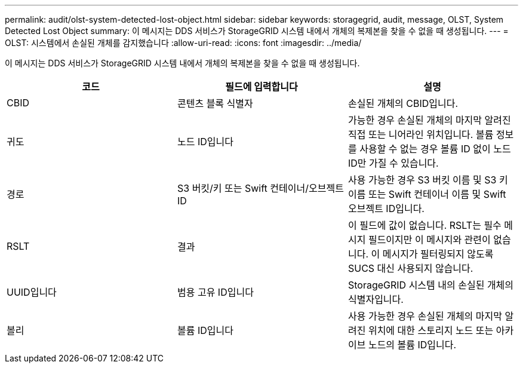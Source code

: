 ---
permalink: audit/olst-system-detected-lost-object.html 
sidebar: sidebar 
keywords: storagegrid, audit, message, OLST, System Detected Lost Object 
summary: 이 메시지는 DDS 서비스가 StorageGRID 시스템 내에서 개체의 복제본을 찾을 수 없을 때 생성됩니다. 
---
= OLST: 시스템에서 손실된 개체를 감지했습니다
:allow-uri-read: 
:icons: font
:imagesdir: ../media/


[role="lead"]
이 메시지는 DDS 서비스가 StorageGRID 시스템 내에서 개체의 복제본을 찾을 수 없을 때 생성됩니다.

|===
| 코드 | 필드에 입력합니다 | 설명 


 a| 
CBID
 a| 
콘텐츠 블록 식별자
 a| 
손실된 개체의 CBID입니다.



 a| 
귀도
 a| 
노드 ID입니다
 a| 
가능한 경우 손실된 개체의 마지막 알려진 직접 또는 니어라인 위치입니다. 볼륨 정보를 사용할 수 없는 경우 볼륨 ID 없이 노드 ID만 가질 수 있습니다.



 a| 
경로
 a| 
S3 버킷/키 또는 Swift 컨테이너/오브젝트 ID
 a| 
사용 가능한 경우 S3 버킷 이름 및 S3 키 이름 또는 Swift 컨테이너 이름 및 Swift 오브젝트 ID입니다.



 a| 
RSLT
 a| 
결과
 a| 
이 필드에 값이 없습니다. RSLT는 필수 메시지 필드이지만 이 메시지와 관련이 없습니다. 이 메시지가 필터링되지 않도록 SUCS 대신 사용되지 않습니다.



 a| 
UUID입니다
 a| 
범용 고유 ID입니다
 a| 
StorageGRID 시스템 내의 손실된 개체의 식별자입니다.



 a| 
볼리
 a| 
볼륨 ID입니다
 a| 
사용 가능한 경우 손실된 개체의 마지막 알려진 위치에 대한 스토리지 노드 또는 아카이브 노드의 볼륨 ID입니다.

|===